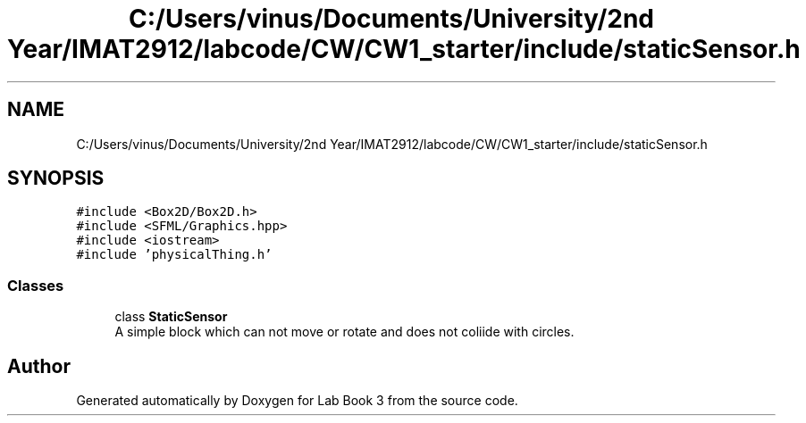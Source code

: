 .TH "C:/Users/vinus/Documents/University/2nd Year/IMAT2912/labcode/CW/CW1_starter/include/staticSensor.h" 3 "Fri Apr 30 2021" "Lab Book 3" \" -*- nroff -*-
.ad l
.nh
.SH NAME
C:/Users/vinus/Documents/University/2nd Year/IMAT2912/labcode/CW/CW1_starter/include/staticSensor.h
.SH SYNOPSIS
.br
.PP
\fC#include <Box2D/Box2D\&.h>\fP
.br
\fC#include <SFML/Graphics\&.hpp>\fP
.br
\fC#include <iostream>\fP
.br
\fC#include 'physicalThing\&.h'\fP
.br

.SS "Classes"

.in +1c
.ti -1c
.RI "class \fBStaticSensor\fP"
.br
.RI "A simple block which can not move or rotate and does not coliide with circles\&. "
.in -1c
.SH "Author"
.PP 
Generated automatically by Doxygen for Lab Book 3 from the source code\&.
